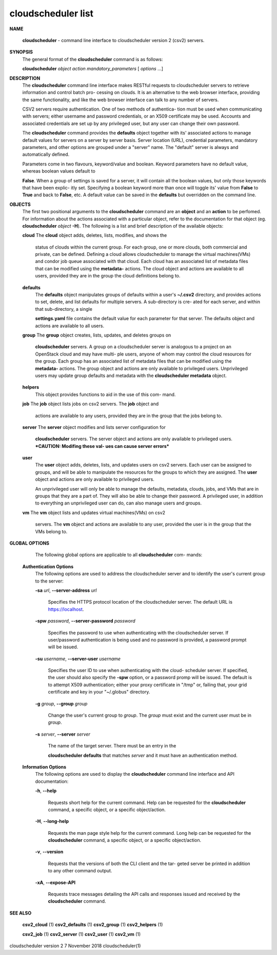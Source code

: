 cloudscheduler list
===================




**NAME**
       
       **cloudscheduler**
       -  command  line  interface to cloudscheduler version 2
       (csv2) servers.


**SYNOPSIS**
       The general format of the 
       **cloudscheduler**
       command is as follows:

       
       **cloudscheduler**
       *object*
       *action*
       *mandatory_parameters*
       [
       *options*
       ...]


**DESCRIPTION**
       The 
       **cloudscheduler**
       command line interface  makes  RESTful  requests  to
       cloudscheduler  servers  to retrieve information and control batch pro-
       cessing on clouds.  It is an alternative to the web browser  interface,
       providing  the  same  functionality, and like the web browser interface
       can talk to any number of servers.

       CSV2 servers require authentication.  One of two methods of authentica-
       tion  must be used when communicating with servers; either username and
       password credentials, or an X509 certificate may be used.  Accounts and
       associated  credentials are set up by any privileged user, but any user
       can change their own password.

       The 
       **cloudscheduler**
       command provides the
       **defaults**
       object  together  with
       its'  associated  actions  to  manage  default  values for servers on a
       server by server basis.  Server location (URL), credential  parameters,
       mandatory  parameters,  and  other options are grouped under a "server"
       name.  The "default" server is always and automatically defined.

       Parameters come in two flavours, keyword/value  and  boolean.   Keyword
       parameters  have  no  default  value, whereas boolean values default to
       
       **False**.
       When a group of settings is saved for a server, it will contain
       all  the boolean values, but only those keywords that have been explic-
       itly set.  Specifying a boolean keyword more than once will toggle its'
       value  from  
       **False**
       to
       **True**
       and back to
       **False**,
       etc.  A default value can
       be saved in the 
       **defaults**
       but overridden on the command line.


**OBJECTS**
       The first two positional arguments to the  
       **cloudscheduler**
       command  are
       an  
       **object**
       and  an
       **action**
       to be perfomed.  For information about the
       actions associated with a particular object, refer to the documentation
       for  that  object  (eg.  
       **cloudscheduler**
       *object*
       **-H**).
       The following is a
       list and brief description of the available objects:

       
       **cloud**
       The
       **cloud**
       object adds, deletes, lists, modifies, and  shows  the
              status  of clouds within the current group.  For each group, one
              or more clouds, both commercial and  private,  can  be  defined.
              Defining  a  cloud  allows  cloudscheduler to manage the virtual
              machines(VMs) and condor job queue associated with  that  cloud.
              Each  cloud has an associated list of metadata files that can be
              modified using the 
              **metadata-**
              actions.   The  cloud  object  and
              actions  are  available  to  all users, provided they are in the
              group the cloud definitions belong to.

       
       **defaults**
              The 
              **defaults**
              object manipulates  groups  of  defaults  within  a
              user's  
              **~/.csv2**
              directory, and provides actions to set, delete,
              and list defaults for multiple servers.  A sub-directory is cre-
              ated  for  each  server, and within that sub-directory, a single
              
              **settings.yaml**
              file contains the default value for each parameter
              for  that server.  The defaults object and actions are available
              to all users.

       
       **group**
       The
       **group**
       object creates, lists, updates, and deletes groups  on
              
              **cloudscheduler**
              servers.   A group on a cloudscheduler server is
              analogous to a project on an OpenStack cloud and may have multi-
              ple  users,  anyone  of whom may control the cloud resources for
              the group.  Each group has an associated list of metadata  files
              that  can  be  modified  using the 
              **metadata-**
              actions.  The group
              object and actions  are  only  available  to  privileged  users.
              Unprivileged  users  may update group defaults and metadata with
              the 
              **cloudscheduler metadata**
              object.

       
       **helpers**
              This object provides functions to aid in the use  of  this  com-
              mand.


       
       **job**
       The
       **job**
       object lists jobs on csv2 servers.  The
       **job**
       object and
              actions are available to any users, provided  they  are  in  the
              group that the jobs belong to.

       
       **server**
       The
       **server**
       object  modifies and lists server configuration for
              
              **cloudscheduler**
              servers.  The server object and actions are  only
              available  to privileged users.  ***CAUTION: Modifing these val-
              ues can cause server errors***

       
       **user**
              The 
              **user**
              object adds, deletes, lists, and updates users on  csv2
              servers.   Each user can be assigned to groups, and will be able
              to manipulate the resources for the groups  to  which  they  are
              assigned.   The  
              **user**
              object  and actions are only available to
              privileged users.

              An unprivileged user will only be able to manage  the  defaults,
              metadata, clouds, jobs, and VMs that are in groups that they are
              a part of.  They will also be able to change their password.   A
              privileged  user, in addition to everything an unprivileged user
              can do, can also manage users and groups.

       
       **vm**
       The
       **vm**
       object lists and updates virtual  machines(VMs)  on  csv2
              servers.   The  
              **vm**
              object and actions are available to any user,
              provided the user is in the group that the VMs belong to.


**GLOBAL OPTIONS**
       The following global options are applicable to all 
       **cloudscheduler**
       com-
       mands:

   
   **Authentication Options**
       The following options are used to address the cloudscheduler server and
       to identify the user's current group to the server:

       
       **-sa**
       *url*,
       **--server-address**
       *url*
              Specifies the HTTPS  protocol  location  of  the  cloudscheduler
              server. The default URL is https://localhost.

       
       **-spw**
       *password*,
       **--server-password**
       *password*
              Specifies  the  password  to  use  when  authenticating with the
              cloudscheduler server.  If user/password authentication is being
              used  and  no  password  is  provided, a password prompt will be
              issued.

       
       **-su**
       *username*,
       **--server-user**
       *username*
              Specifies the user ID to use when authenticating with the cloud-
              scheduler  server.   If  specified, the user should also specify
              the 
              **-spw**
              option, or  a  password  promp  will  be  issued.   The
              default  is  to  attempt  X509 authentication; either your proxy
              certificate in "/tmp" or, failing that,  your  grid  certificate
              and key in your "~/.globus" directory.

       
       **-g**
       *group*,
       **--group**
       *group*
              Change  the  user's current group to 
              *group*.
              The
              *group*
              must exist
              and the current user must be in 
              *group*.

       
       **-s**
       *server*,
       **--server**
       *server*
              The name of the target server.  There must be an  entry  in  the
              
              **cloudscheduler  defaults**
              that matches
              *server*
              and it must have an
              authentication method.

   
   **Information Options**
       The following options are used to display  the  
       **cloudscheduler**
       command
       line interface and API documentation:

       
       **-h**,
       **--help**
              Requests  short  help  for  the  current  command.   Help can be
              requested for the 
              **cloudscheduler**
              command, a specific object,  or
              a specific object/action.

       
       **-H**,
       **--long-help**
              Requests  the man page style help for the current command.  Long
              help can be requested for the 
              **cloudscheduler**
              command, a specific
              object, or a specific object/action.

       
       **-v**,
       **--version**
              Requests  that  the versions of both the CLI client and the tar-
              geted server be printed in addition to any other command output.

       
       **-xA**,
       **--expose-API**
              Requests trace messages detailing the API  calls  and  responses
              issued and received by the 
              **cloudscheduler**
              command.


**SEE ALSO**
       
       **csv2_cloud**
       (1)
       **csv2_defaults**
       (1)
       **csv2_group**
       (1)
       **csv2_helpers**
       (1)
       
       **csv2_job**
       (1)
       **csv2_server**
       (1)
       **csv2_user**
       (1)
       **csv2_vm**
       (1)



cloudscheduler version 2        7 November 2018              cloudscheduler(1)
